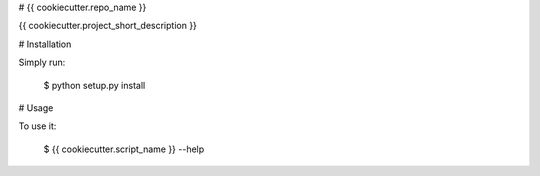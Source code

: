 # {{ cookiecutter.repo_name }}

{{ cookiecutter.project_short_description }}


# Installation

Simply run:

    $ python setup.py install


# Usage

To use it:

    $ {{ cookiecutter.script_name }} --help


